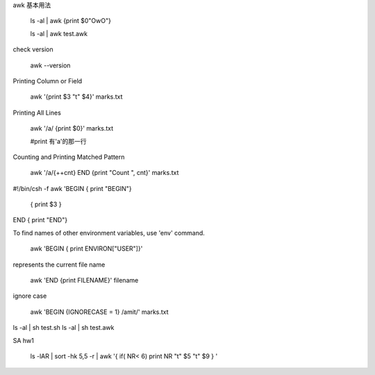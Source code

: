 awk 基本用法
	
	ls -al | awk {print $0"OwO"}

	ls -al | awk test.awk

check version
	
	awk --version

Printing Column or Field

	awk '{print $3 "\t" $4}' marks.txt

Printing All Lines
	
	awk '/a/ {print $0}' marks.txt
	
	#print 有'a'的那一行

Counting and Printing Matched Pattern
	
	awk '/a/{++cnt} END {print "Count ", cnt}' marks.txt


#!/bin/csh -f
awk '\
BEGIN { print "BEGIN"}  \
        { print $3 } \ 
END { print "END"} \



To find names of other environment variables, use 'env' command.

	awk 'BEGIN { print ENVIRON["USER"]}'


represents the current file name
	
	awk 'END {print FILENAME}' filename

ignore case

	awk 'BEGIN {IGNORECASE = 1} /amit/' marks.txt


ls -al | sh test.sh
ls -al | sh test.awk



SA hw1

 ls -lAR | sort -hk 5,5 -r | awk '{ if( NR< 6) print NR "\t" $5 "\t" $9 } '






